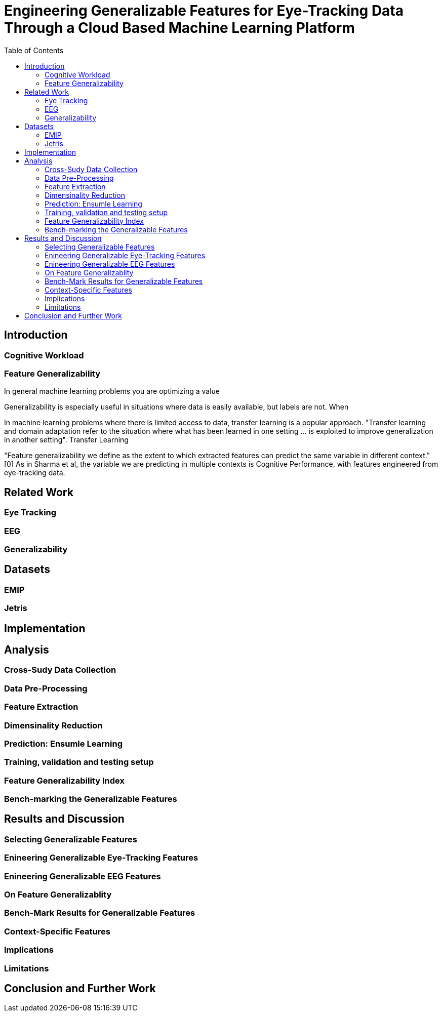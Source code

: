 = Engineering Generalizable Features for Eye-Tracking Data Through a Cloud Based Machine Learning Platform 
:toc:

== Introduction

=== Cognitive Workload

=== Feature Generalizability

In general machine learning problems you are optimizing a value

Generalizability is especially useful in situations where data is easily available, but labels are not. When



In machine learning problems where there is limited access to data, transfer learning is a popular approach. "Transfer learning and domain adaptation refer to the situation where what has been learned in one setting … is exploited to improve generalization in another setting". Transfer Learning

"Feature generalizability we define as the extent to which extracted features can predict the same variable in different context." [0] As in Sharma et al, the variable we are predicting in multiple contexts is Cognitive Performance, with features engineered from eye-tracking data.

== Related Work

=== Eye Tracking

=== EEG

=== Generalizability

== Datasets

=== EMIP

=== Jetris

== Implementation

== Analysis

=== Cross-Sudy Data Collection

=== Data Pre-Processing

=== Feature Extraction

=== Dimensinality Reduction

=== Prediction: Ensumle Learning

=== Training, validation and testing setup

=== Feature Generalizability Index

=== Bench-marking the Generalizable Features

== Results and Discussion

=== Selecting Generalizable Features

=== Enineering Generalizable Eye-Tracking Features

=== Enineering Generalizable EEG Features

=== On Feature Generalizablity

=== Bench-Mark Results for Generalizable Features

=== Context-Specific Features

=== Implications

=== Limitations

== Conclusion and Further Work
